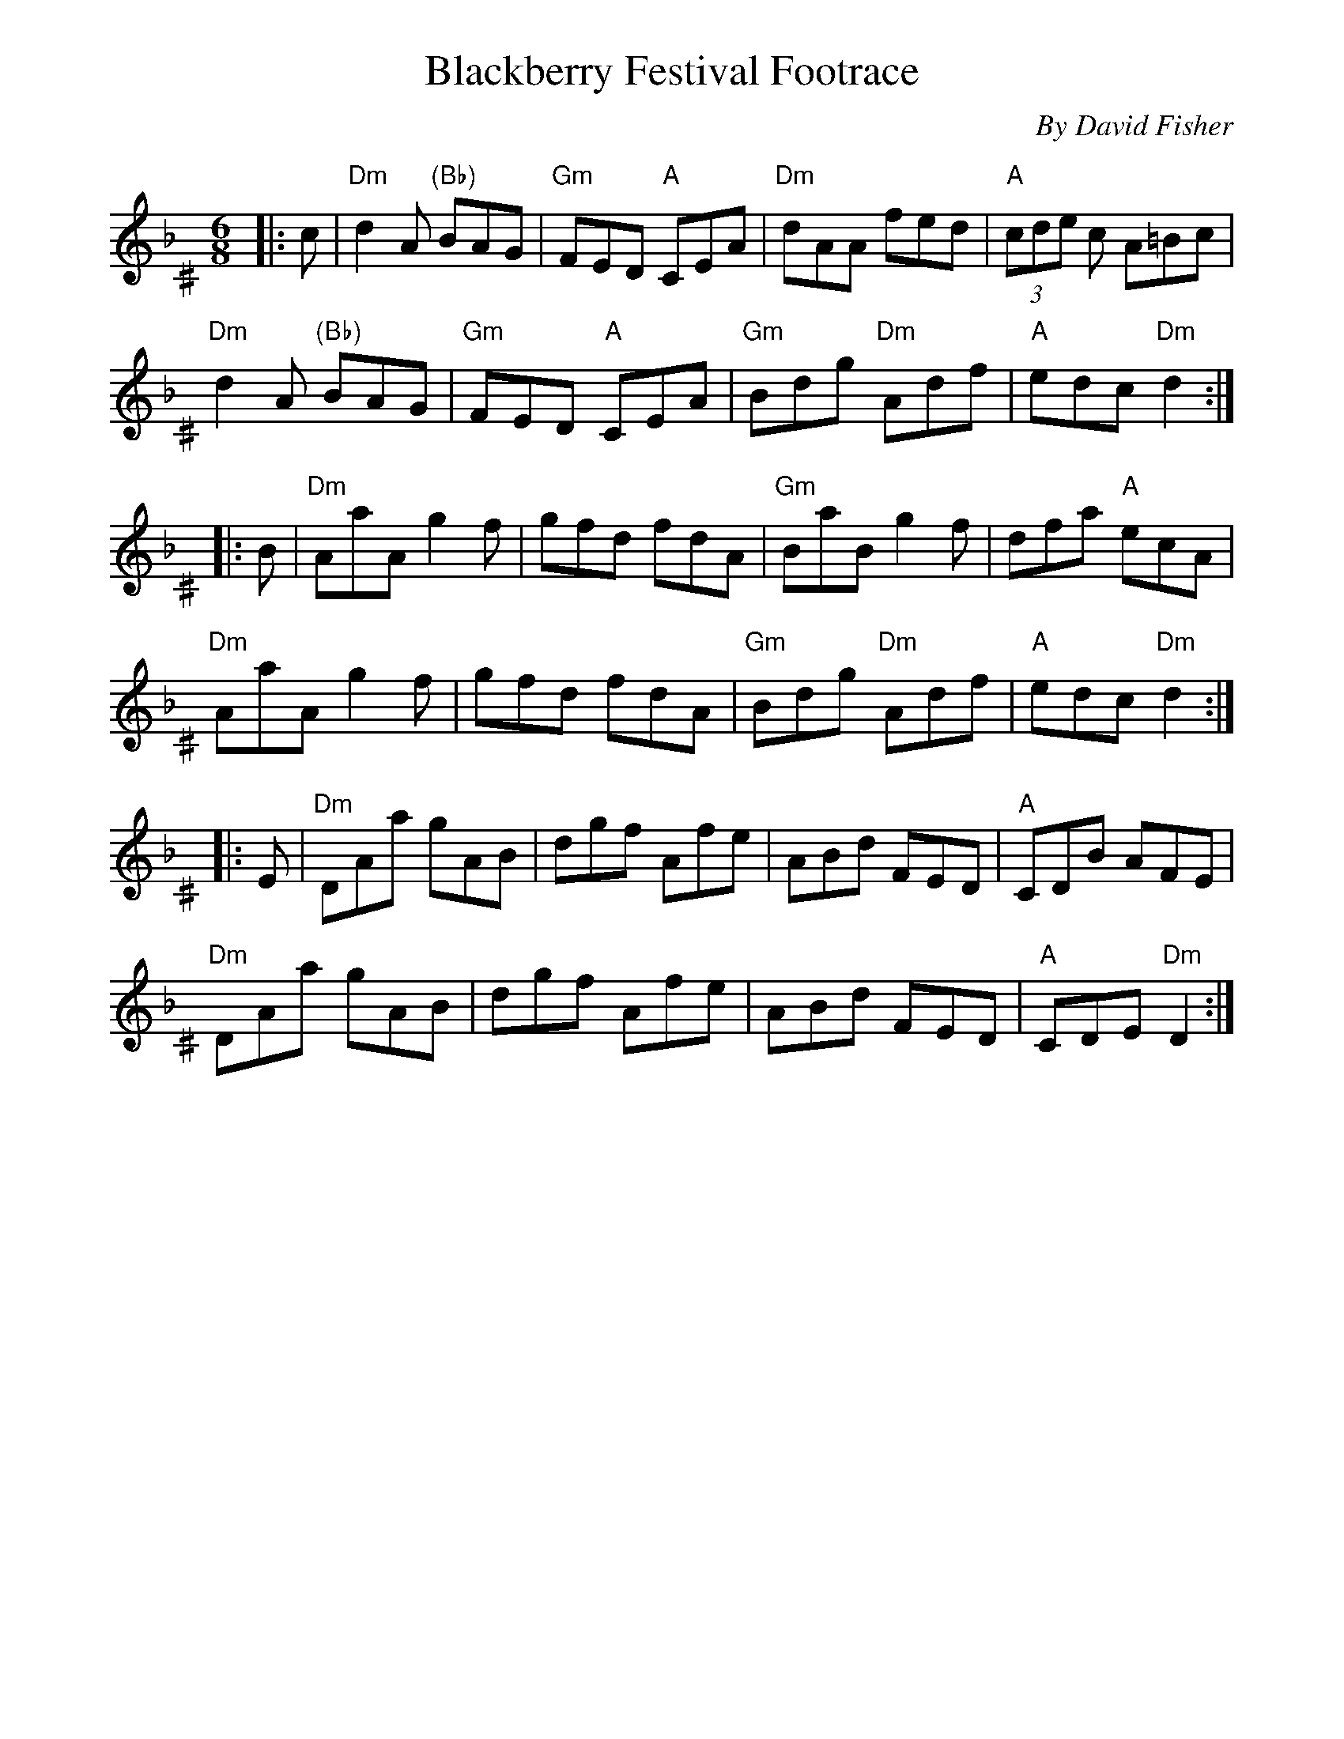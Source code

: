 %% scale 0.97
%% annotationfont * 16
%% maxshrink 0.95
%% titlespace -0.4cm
%% musicspace 0.4cm
%% topspace 0.2cm

X: 1
T: Blackberry Festival Footrace
C: By David Fisher
L: 1/8
M: 6/8
K: Dm^C
|: c | "Dm"d2A "(Bb)"BAG | "Gm"FED "A"CEA | "Dm"dAA fed | "A"(3cde c A=Bc | 
       "Dm"d2A "(Bb)"BAG | "Gm"FED "A"CEA | "Gm"Bdg "Dm"Adf | "A"edc "Dm"d2 :|
|: B | "Dm"AaA g2f | gfd fdA | "Gm"BaB g2f | dfa "A"ecA |
       "Dm"AaA g2f | gfd fdA | "Gm"Bdg "Dm"Adf | "A"edc "Dm"d2 :|
|: E | "Dm"DAa gAB | dgf Afe | ABd FED | "A"CDB AFE |
       "Dm"DAa gAB | dgf Afe | ABd FED | "A"CDE "Dm"D2 :| 

